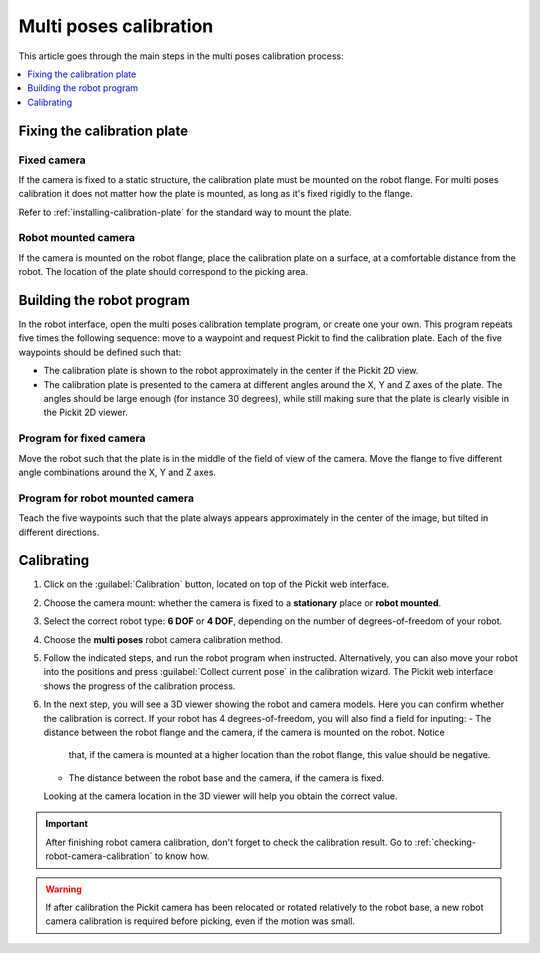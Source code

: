 .. _multi-poses-calibration:

Multi poses calibration
=======================

This article goes through the main steps in the multi poses calibration process:

.. contents::
    :backlinks: top
    :local:
    :depth: 1

Fixing the calibration plate
----------------------------

Fixed camera
~~~~~~~~~~~~

If the camera is fixed to a static structure, the calibration plate must be mounted on the robot
flange. For multi poses calibration it does not matter how the plate is mounted, as long as it's
fixed rigidly to the flange.

Refer to :ref:`installing-calibration-plate` for the standard way to mount the plate.

.. image:: /assets/images/Documentation/calibration_multi_pose_fixed_camera_plate_attachment.png
   :scale: 50 %
   :align: center

Robot mounted camera
~~~~~~~~~~~~~~~~~~~~

If the camera is mounted on the robot flange, place the calibration plate on a surface, at a
comfortable distance from the robot. The location of the plate should correspond to the picking
area.

.. image:: /assets/images/Documentation/calibration_multi_pose_plate_in_view.png
   :scale: 50 %
   :align: center

Building the robot program
--------------------------

In the robot interface, open the multi poses calibration template program, or create one your own.
This program repeats five times the following sequence: move to a waypoint and request Pickit to
find the calibration plate. Each of the five waypoints should be defined such that:

- The calibration plate is shown to the robot approximately in the center if the Pickit 2D view.
- The calibration plate is presented to the camera at different angles around the X, Y and Z axes
  of the plate. The angles should be large enough (for instance 30 degrees), while still making
  sure that the plate is clearly visible in the Pickit 2D viewer.

.. image:: /assets/images/Documentation/Calibration-plate-visible-viewer.png
   :align: center
.. image:: /assets/images/Documentation/Calibration-plate-visible.png
   :align: center

Program for fixed camera
~~~~~~~~~~~~~~~~~~~~~~~~

Move the robot such that the plate is in the middle of the field of view of the camera. Move the
flange to five different angle combinations around the X, Y and Z axes.

.. image:: /assets/images/Documentation/calibration_multi_pose_fixed_camera.png

Program for robot mounted camera
~~~~~~~~~~~~~~~~~~~~~~~~~~~~~~~~

Teach the five waypoints such that the plate always appears approximately in the center of the
image, but tilted in different directions.

.. image:: /assets/images/Documentation/calibration_multi_pose_camera_on_robot.png


.. _multi-poses-calibration-calibrating:

Calibrating
-----------

#. Click on the :guilabel:`Calibration` button, located on top of the Pickit web interface.
#. Choose the camera mount: whether the camera is fixed to a **stationary** place or **robot mounted**.
#. Select the correct robot type: **6 DOF** or **4 DOF**, depending on the number of
   degrees-of-freedom of your robot.
#. Choose the **multi poses** robot camera calibration method.
#. Follow the indicated steps, and run the robot program when instructed. Alternatively, you can also
   move your robot into the positions and press :guilabel:`Collect current pose` in the calibration wizard.
   The Pickit web interface shows the progress of the calibration process.
#. In the next step, you will see a 3D viewer showing the robot and camera models. Here you can confirm
   whether the calibration is correct. If your robot has 4 degrees-of-freedom, you will also find a field
   for inputing:
   - The distance between the robot flange and the camera, if the camera is mounted on the robot. Notice
     that, if the camera is mounted at a higher location than the robot flange, this value should be
     negative.
   - The distance between the robot base and the camera, if the camera is fixed.
   Looking at the camera location in the 3D viewer will help you obtain the correct value.

.. image:: /assets/images/Documentation/Calibration-progress-multi-poses.png

.. important::
  After finishing robot camera calibration, don't forget to check the calibration result. Go to
  :ref:`checking-robot-camera-calibration` to know how.

.. warning::
  If after calibration the Pickit camera has been relocated or rotated relatively to the robot base,
  a new robot camera calibration is required before picking, even if the motion was small.
